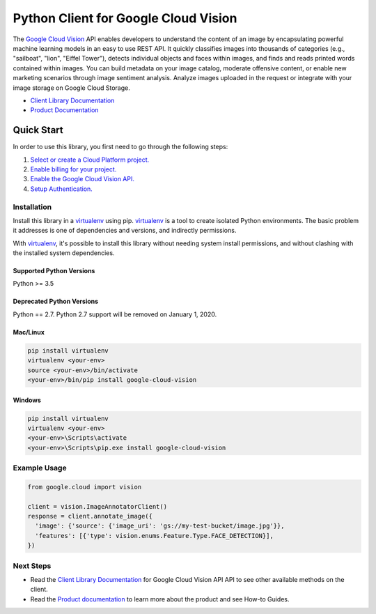 Python Client for Google Cloud Vision
=====================================

|beta| |pypi| |versions| |compat_check_pypi| |compat_check_github|

The `Google Cloud Vision`_  API enables developers to
understand the content of an image by encapsulating powerful machine
learning models in an easy to use REST API. It quickly classifies images
into thousands of categories (e.g., "sailboat", "lion", "Eiffel Tower"),
detects individual objects and faces within images, and finds and reads
printed words contained within images. You can build metadata on your
image catalog, moderate offensive content, or enable new marketing
scenarios through image sentiment analysis. Analyze images uploaded
in the request or integrate with your image storage on Google Cloud
Storage.

- `Client Library Documentation`_
- `Product Documentation`_

.. |beta| image:: https://img.shields.io/badge/support-beta-silver.svg
   :target: https://github.com/googleapis/google-cloud-python/blob/master/README.rst#beta-support
.. |pypi| image:: https://img.shields.io/pypi/v/google-cloud-vision.svg
   :target: https://pypi.org/project/google-cloud-vision/
.. |versions| image:: https://img.shields.io/pypi/pyversions/google-cloud-vision.svg
   :target: https://pypi.org/project/google-cloud-vision/
.. |compat_check_pypi| image:: https://python-compatibility-tools.appspot.com/one_badge_image?package=google-cloud-vision
   :target: https://python-compatibility-tools.appspot.com/one_badge_target?package=google-cloud-vision
.. |compat_check_github| image:: https://python-compatibility-tools.appspot.com/one_badge_image?package=git%2Bgit%3A//github.com/googleapis/google-cloud-python.git%23subdirectory%3Dvision
   :target: https://python-compatibility-tools.appspot.com/one_badge_target?package=git%2Bgit%3A//github.com/googleapis/google-cloud-python.git%23subdirectory%3Dvision
.. _Vision: https://cloud.google.com/vision/

.. _Google Cloud Vision: https://cloud.google.com/vision/
.. _Client Library Documentation: https://googleapis.github.io/google-cloud-python/latest/vision/
.. _Product Documentation: https://cloud.google.com/vision/reference/rest/


Quick Start
-----------

In order to use this library, you first need to go through the following steps:

1. `Select or create a Cloud Platform project.`_
2. `Enable billing for your project.`_
3. `Enable the Google Cloud Vision API.`_
4. `Setup Authentication.`_

.. _Select or create a Cloud Platform project.: https://console.cloud.google.com/project
.. _Enable billing for your project.: https://cloud.google.com/billing/docs/how-to/modify-project#enable_billing_for_a_project
.. _Enable the Google Cloud Vision API.:  https://cloud.google.com/vision
.. _Setup Authentication.: https://googleapis.github.io/google-cloud-python/latest/core/auth.html

Installation
~~~~~~~~~~~~

Install this library in a `virtualenv`_ using pip. `virtualenv`_ is a tool to
create isolated Python environments. The basic problem it addresses is one of
dependencies and versions, and indirectly permissions.

With `virtualenv`_, it's possible to install this library without needing system
install permissions, and without clashing with the installed system
dependencies.

.. _`virtualenv`: https://virtualenv.pypa.io/en/latest/


Supported Python Versions
^^^^^^^^^^^^^^^^^^^^^^^^^
Python >= 3.5

Deprecated Python Versions
^^^^^^^^^^^^^^^^^^^^^^^^^^
Python == 2.7. Python 2.7 support will be removed on January 1, 2020.


Mac/Linux
^^^^^^^^^

.. code-block:: console

    pip install virtualenv
    virtualenv <your-env>
    source <your-env>/bin/activate
    <your-env>/bin/pip install google-cloud-vision


Windows
^^^^^^^

.. code-block:: console

    pip install virtualenv
    virtualenv <your-env>
    <your-env>\Scripts\activate
    <your-env>\Scripts\pip.exe install google-cloud-vision


Example Usage
~~~~~~~~~~~~~

.. code-block:: python

   from google.cloud import vision

   client = vision.ImageAnnotatorClient()
   response = client.annotate_image({
     'image': {'source': {'image_uri': 'gs://my-test-bucket/image.jpg'}},
     'features': [{'type': vision.enums.Feature.Type.FACE_DETECTION}],
   })

Next Steps
~~~~~~~~~~

-  Read the `Client Library Documentation`_ for Google Cloud Vision API
   API to see other available methods on the client.
-  Read the `Product documentation`_ to learn
   more about the product and see How-to Guides.
